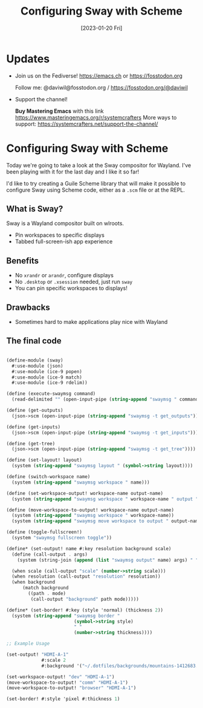 #+title: Configuring Sway with Scheme
#+date: [2023-01-20 Fri]
#+video: zx_wItkicKE

* Updates

- Join us on the Fediverse!  https://emacs.ch or https://fosstodon.org

  Follow me: @daviwil@fosstodon.org / https://fosstodon.org/@daviwil

- Support the channel!

    *Buy Mastering Emacs* with this link https://www.masteringemacs.org/r/systemcrafters
    More ways to support: https://systemcrafters.net/support-the-channel/

* Configuring Sway with Scheme

Today we're going to take a look at the Sway compositor for Wayland.  I've been playing with it for the last day and I like it so far!

I'd like to try creating a Guile Scheme library that will make it possible to configure Sway using Scheme code, either as a =.scm= file or at the REPL.

** What is Sway?

Sway is a Wayland compositor built on wlroots.

- Pin workspaces to specific displays
- Tabbed full-screen-ish app experience

** Benefits

- No =xrandr= or =arandr=, configure displays
- No =.desktop= or =.xsession= needed, just run =sway=
- You can pin specific workspaces to displays!

** Drawbacks

- Sometimes hard to make applications play nice with Wayland

** The final code

#+begin_src scheme

(define-module (sway)
  #:use-module (json)
  #:use-module (ice-9 popen)
  #:use-module (ice-9 match)
  #:use-module (ice-9 rdelim))

(define (execute-swaymsg command)
  (read-delimited "" (open-input-pipe (string-append "swaymsg " command))))

(define (get-outputs)
  (json->scm (open-input-pipe (string-append "swaymsg -t get_outputs"))))

(define (get-inputs)
  (json->scm (open-input-pipe (string-append "swaymsg -t get_inputs"))))

(define (get-tree)
  (json->scm (open-input-pipe (string-append "swaymsg -t get_tree"))))

(define (set-layout! layout)
  (system (string-append "swaymsg layout " (symbol->string layout))))

(define (switch-workspace name)
  (system (string-append "swaymsg workspace " name)))

(define (set-workspace-output! workspace-name output-name)
  (system (string-append "swaymsg workspace " workspace-name " output " output-name)))

(define (move-workspace-to-output! workspace-name output-name)
  (system (string-append "swaymsg workspace " workspace-name))
  (system (string-append "swaymsg move workspace to output " output-name)))

(define (toggle-fullscreen!)
  (system "swaymsg fullscreen toggle"))

(define* (set-output! name #:key resolution background scale)
  (define (call-output . args)
    (system (string-join (append (list "swaymsg output" name) args) " ")))

  (when scale (call-output "scale" (number->string scale)))
  (when resolution (call-output "resolution" resolution))
  (when background
      (match background
        ((path . mode)
         (call-output "background" path mode)))))

(define* (set-border! #:key (style 'normal) (thickness 2))
  (system (string-append "swaymsg border "
                         (symbol->string style)
                         " "
                         (number->string thickness))))

;; Example Usage

(set-output! "HDMI-A-1"
             #:scale 2
             #:background '("~/.dotfiles/backgrounds/mountains-1412683.jpg" . "fill"))

(set-workspace-output! "dev" "HDMI-A-1")
(move-workspace-to-output! "comm" "HDMI-A-1")
(move-workspace-to-output! "browser" "HDMI-A-1")

(set-border! #:style 'pixel #:thickness 1)
#+end_src
